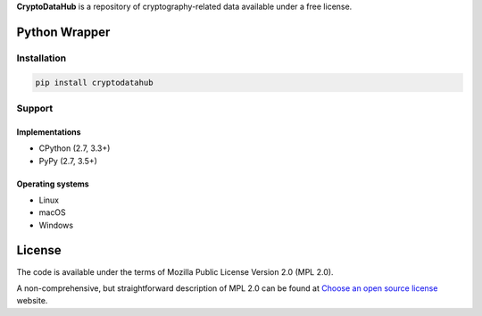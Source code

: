 **CryptoDataHub** is a repository of cryptography-related data available under a free license.

Python Wrapper
--------------

Installation
^^^^^^^^^^^^

.. code:: shell

   pip install cryptodatahub

Support
^^^^^^^

Implementations
"""""""""""""""

-  CPython (2.7, 3.3+)
-  PyPy (2.7, 3.5+)

Operating systems
"""""""""""""""""

-  Linux
-  macOS
-  Windows

License
-------

The code is available under the terms of Mozilla Public License Version 2.0 (MPL 2.0).

A non-comprehensive, but straightforward description of MPL 2.0 can be found at
`Choose an open source license <https://choosealicense.com/licenses#mpl-2.0>`__ website.
